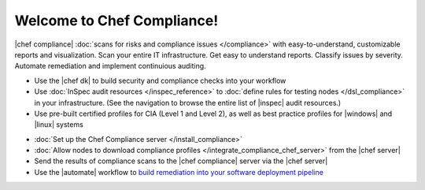 .. The contents of this file is sync'd with /release_compliance/index.rst

=====================================================
Welcome to Chef Compliance!
=====================================================

|chef compliance| :doc:`scans for risks and compliance issues </compliance>` with easy-to-understand, customizable reports and visualization. Scan your entire IT infrastructure. Get easy to understand reports. Classify issues by severity. Automate remediation and implement continuious auditing.

.. image:: ../../images/start_compliance_audit.svg
   :width: 700px
   :align: center

* Use the |chef dk| to build security and compliance checks into your workflow
* Use :doc:`InSpec audit resources </inspec_reference>` to :doc:`define rules for testing nodes </dsl_compliance>` in your infrastructure. (See the navigation to browse the entire list of |inspec| audit resources.)
* Use pre-built certified profiles for CIA (Level 1 and Level 2), as well as best practice profiles for |windows| and |linux| systems

.. image:: ../../images/start_compliance_correct.svg
   :width: 700px
   :align: center

* :doc:`Set up the Chef Compliance server </install_compliance>`
* :doc:`Allow nodes to download compliance profiles </integrate_compliance_chef_server>` from the |chef server|
* Send the results of compliance scans to the |chef compliance| server via the |chef server|
* Use the |automate| workflow to `build remediation into your software deployment pipeline <https://docs.chef.io/release/delivery/>`__

.. 
.. commented out until it's available; when uncommented, verify the link, and then put it first in the bullet list above
.. * `Start with the tutorial <https://learn.chef.io/compliance/get-started/>`__.
.. 
